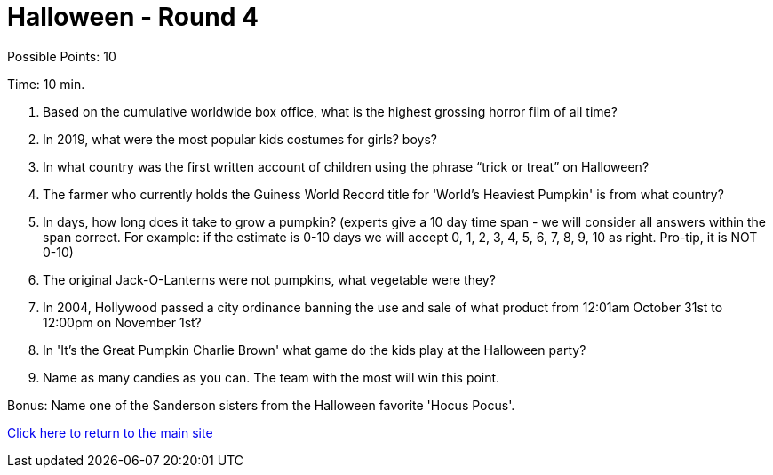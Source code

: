 = Halloween - Round 4

Possible Points: 10

Time: 10 min.

1. Based on the cumulative worldwide box office, what is the highest grossing horror film of all time? 

2. In 2019, what were the most popular kids costumes for 
    girls?
    boys?

3. In what country was the first written account of children using the phrase “trick or treat” on Halloween?

4. The farmer who currently holds the Guiness World Record title for 'World's Heaviest Pumpkin' is from what country?

5. In days, how long does it take to grow a pumpkin? (experts give a 10 day time span - we will consider all answers within the span correct. For example: if the estimate is 0-10 days we will accept 0, 1, 2, 3, 4, 5, 6, 7, 8, 9, 10 as right. Pro-tip, it is NOT 0-10) 

6. The original Jack-O-Lanterns were not pumpkins, what vegetable were they?

7. In 2004, Hollywood passed a city ordinance banning the use and sale of what product from 12:01am October 31st to 12:00pm on November 1st?

8. In 'It's the Great Pumpkin Charlie Brown' what game do the kids play at the Halloween party?

9. Name as many candies as you can. The team with the most will win this point.

Bonus: Name one of the Sanderson sisters from the Halloween favorite 'Hocus Pocus'.

link:../../../index.html[Click here to return to the main site]
